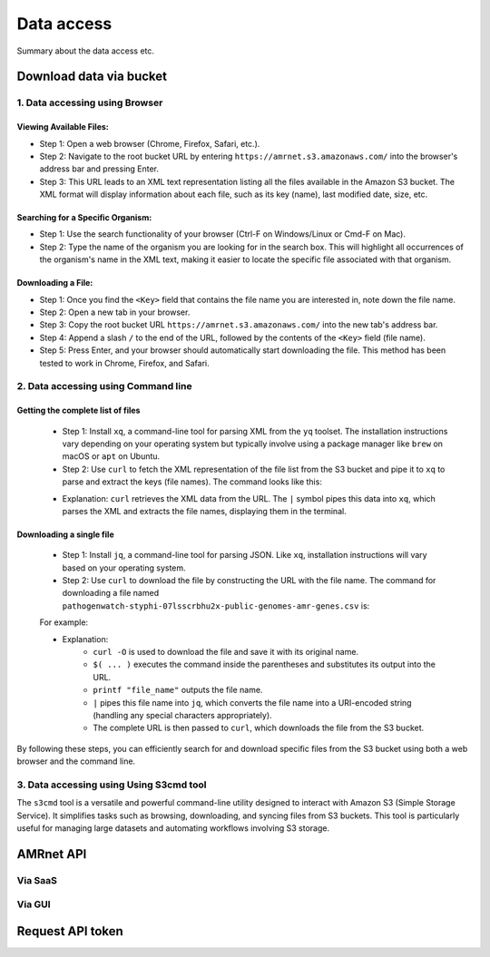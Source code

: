Data access
===========

Summary about the data access etc.

Download data via bucket
------------------------

1. Data accessing using Browser
*******************************

Viewing Available Files:
~~~~~~~~~~~~~~~~~~~~~~~~
* Step 1: Open a web browser (Chrome, Firefox, Safari, etc.).
* Step 2: Navigate to the root bucket URL by entering ``https://amrnet.s3.amazonaws.com/`` into the browser's address bar and pressing Enter.
* Step 3: This URL leads to an XML text representation listing all the files available in the Amazon S3 bucket. The XML format will display information about each file, such as its key (name), last modified date, size, etc.

Searching for a Specific Organism:
~~~~~~~~~~~~~~~~~~~~~~~~~~~~~~~~~~
* Step 1: Use the search functionality of your browser (Ctrl-F on Windows/Linux or Cmd-F on Mac).
* Step 2: Type the name of the organism you are looking for in the search box. This will highlight all occurrences of the organism's name in the XML text, making it easier to locate the specific file associated with that organism.

Downloading a File:
~~~~~~~~~~~~~~~~~~~
* Step 1: Once you find the ``<Key>`` field that contains the file name you are interested in, note down the file name.
* Step 2: Open a new tab in your browser.
* Step 3: Copy the root bucket URL ``https://amrnet.s3.amazonaws.com/`` into the new tab's address bar.
* Step 4: Append a slash ``/`` to the end of the URL, followed by the contents of the ``<Key>`` field (file name).
* Step 5: Press Enter, and your browser should automatically start downloading the file. This method has been tested to work in Chrome, Firefox, and Safari.

2. Data accessing using Command line
************************************

Getting the complete list of files
~~~~~~~~~~~~~~~~~~~~~~~~~~~~~~~~~~~~
    * Step 1: Install ``xq``, a command-line tool for parsing XML from the ``yq`` toolset. The installation instructions vary depending on your operating system but typically involve using a package manager like ``brew`` on macOS or ``apt`` on Ubuntu.
    * Step 2: Use ``curl`` to fetch the XML representation of the file list from the S3 bucket and pipe it to ``xq`` to parse and extract the keys (file names). The command looks like this:


    .. prompt:: bash $

        curl -H "Authorization: Token 19okmz5k0i6yk17jp70jlnv91v" https://docs.example.com/en/latest/example.html

    * Explanation: ``curl`` retrieves the XML data from the URL. The ``|`` symbol pipes this data into ``xq``, which parses the XML and extracts the file names, displaying them in the terminal.

Downloading a single file
~~~~~~~~~~~~~~~~~~~~~~~~~

    * Step 1: Install ``jq``, a command-line tool for parsing JSON. Like ``xq``, installation instructions will vary based on your operating system.
    * Step 2: Use ``curl`` to download the file by constructing the URL with the file name. The command for downloading a file named ``pathogenwatch-styphi-07lsscrbhu2x-public-genomes-amr-genes.csv`` is:

    For example:

    .. prompt:: bash $

        curl -H "Authorization: Token 19okmz5k0i6yk17jp70jlnv91v" https://docs.example.com/en/latest/example.html

    * Explanation: 
        * ``curl -O`` is used to download the file and save it with its original name.
        * ``$( ... )`` executes the command inside the parentheses and substitutes its output into the URL.
        * ``printf "file_name"`` outputs the file name.
        * ``|`` pipes this file name into ``jq``, which converts the file name into a URI-encoded string (handling any special characters appropriately).
        * The complete URL is then passed to ``curl``, which downloads the file from the S3 bucket.

By following these steps, you can efficiently search for and download specific files from the S3 bucket using both a web browser and the command line.

3. Data accessing using Using S3cmd tool
****************************************

The ``s3cmd`` tool is a versatile and powerful command-line utility designed to interact with Amazon S3 (Simple Storage Service). It simplifies tasks such as browsing, downloading, and syncing files from S3 buckets. This tool is particularly useful for managing large datasets and automating workflows involving S3 storage.

AMRnet API
----------
Via SaaS
********

Via GUI
********

Request API token
-----------------